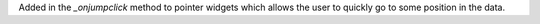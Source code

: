 Added in the `_onjumpclick` method to pointer widgets which allows the user to quickly go to some position
in the data.